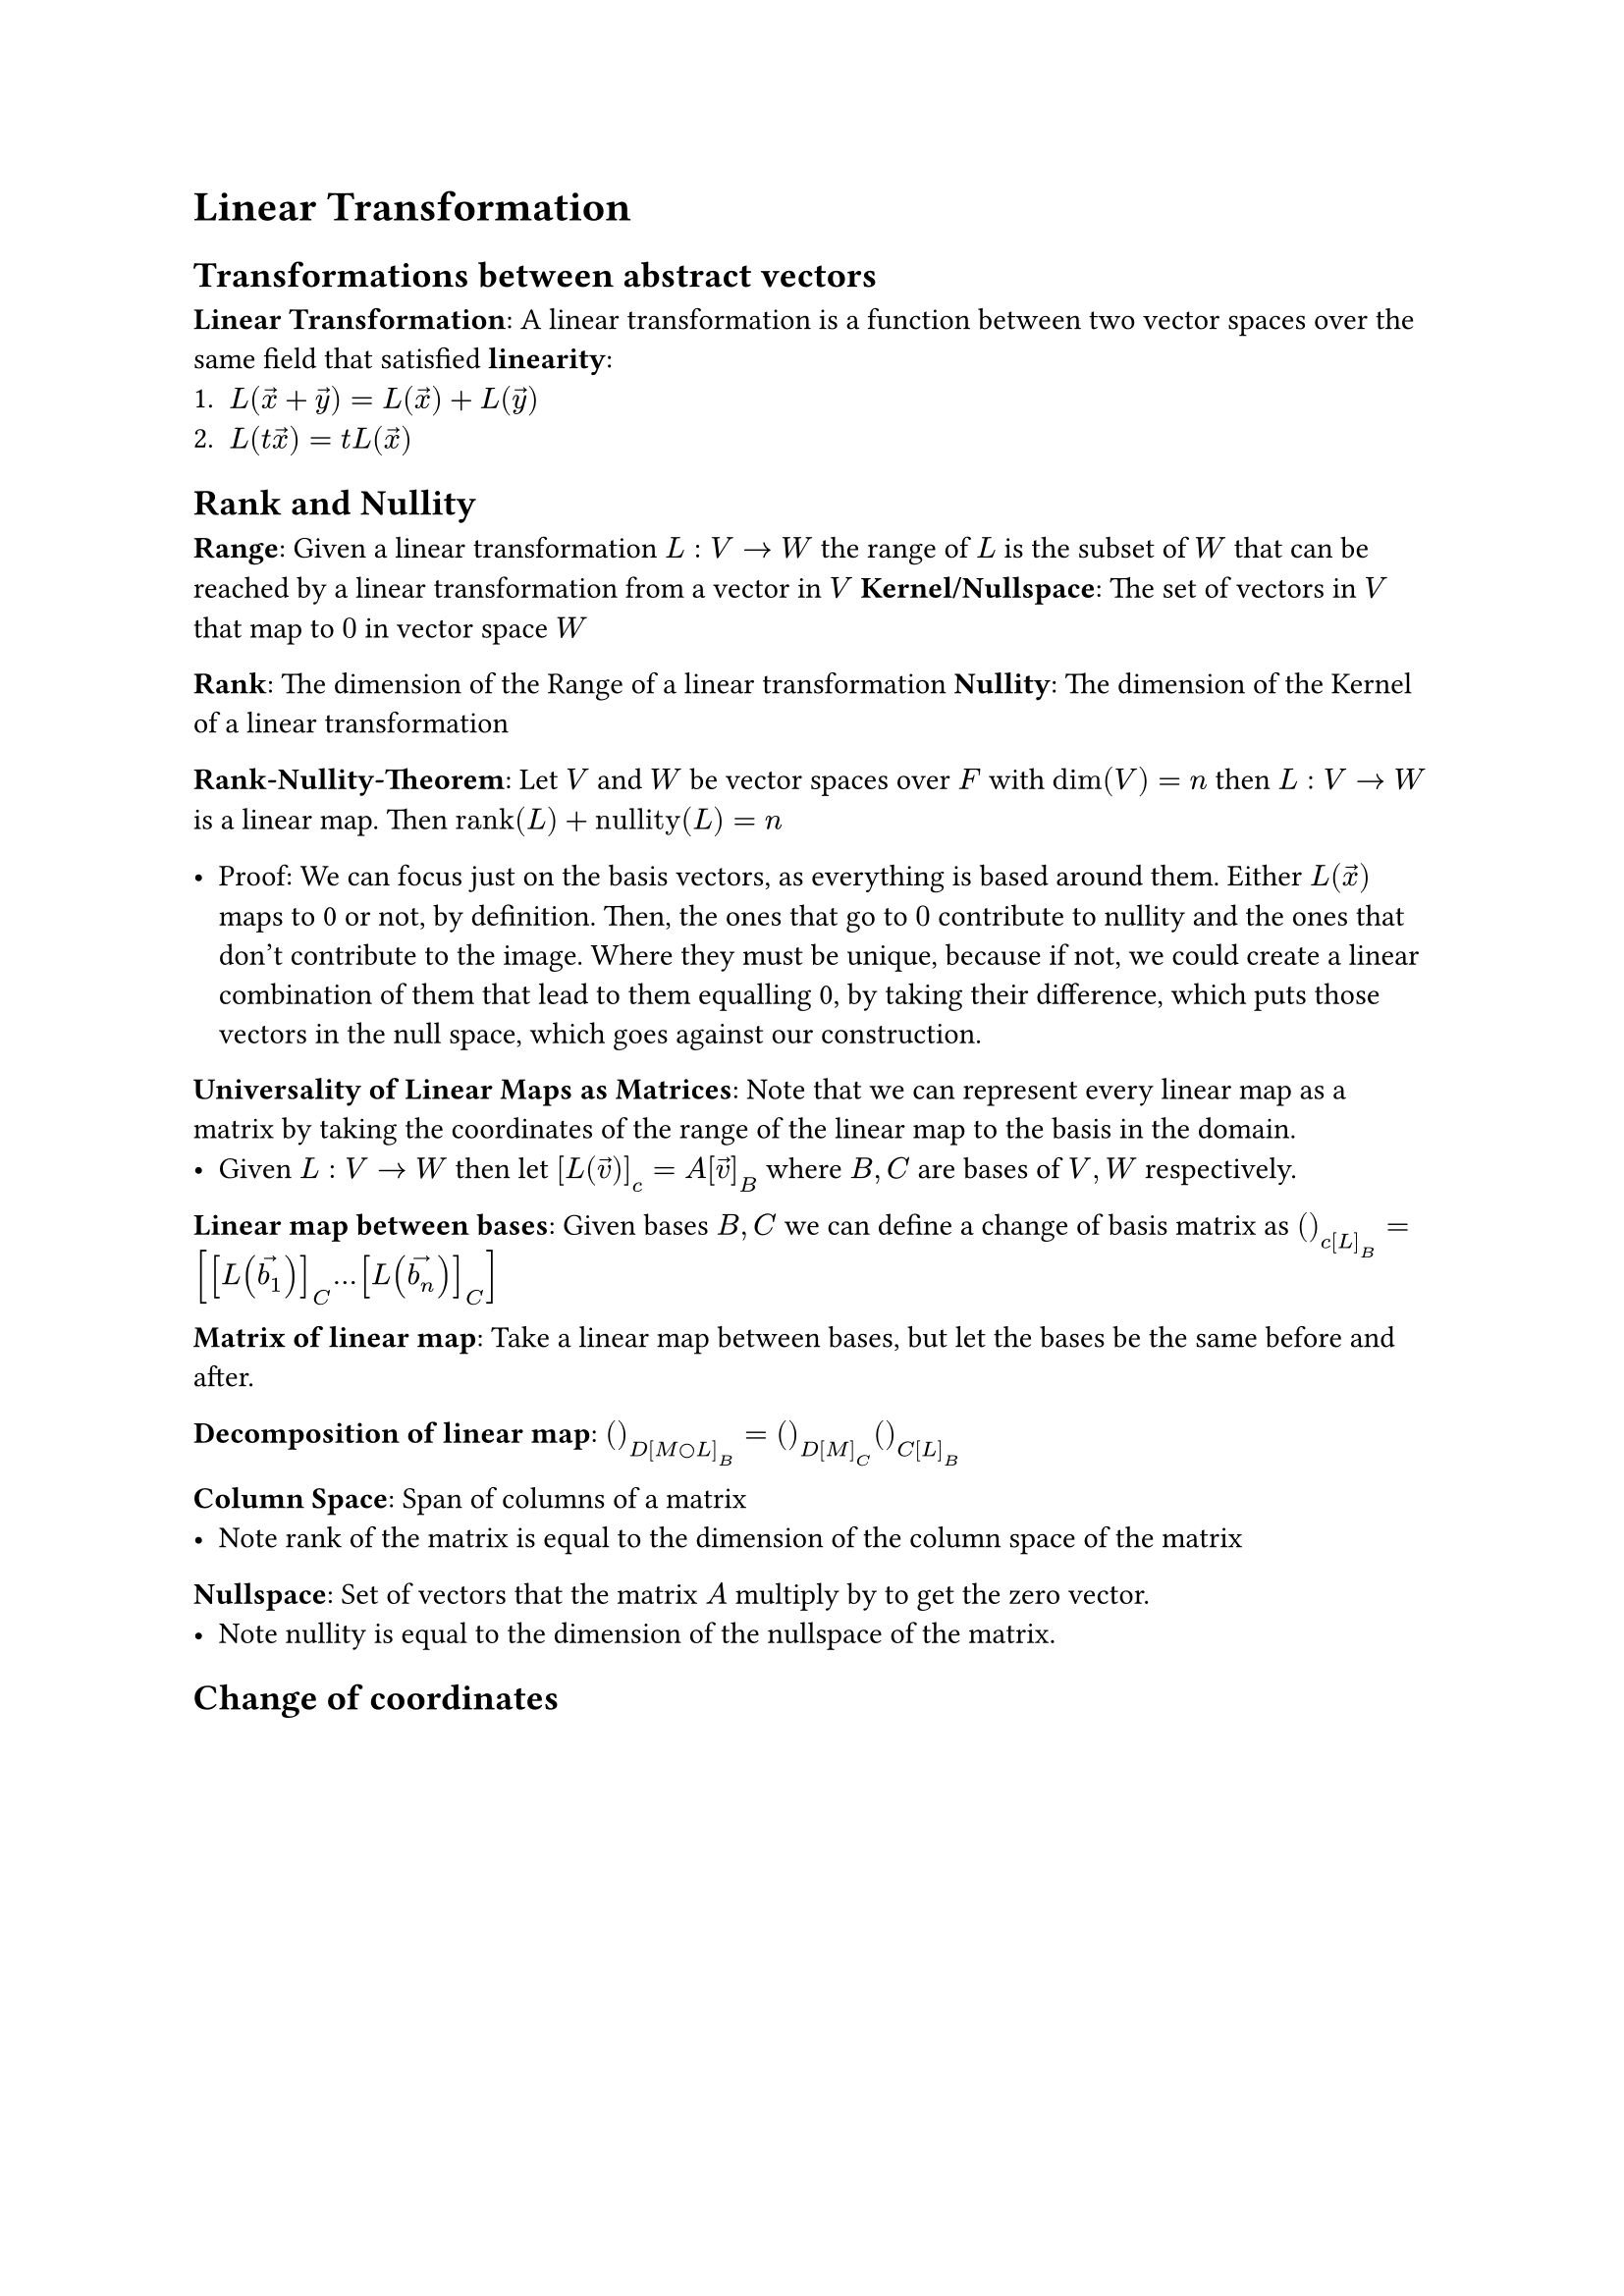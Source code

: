 = Linear Transformation

== Transformations between abstract vectors
*Linear Transformation*: A linear transformation is a function between two vector spaces over the same field that satisfied *linearity*:
1. $L(accent(x, arrow) + accent(y, arrow)) = L(accent(x, arrow)) + L(accent(y, arrow))$
2. $L(t accent(x, arrow)) = t L(accent(x, arrow))$

== Rank and Nullity
*Range*: Given a linear transformation $L: V arrow.r W$ the range of $L$ is the subset of $W$ that can be reached by a linear transformation from a vector in $V$
*Kernel/Nullspace*: The set of vectors in $V$ that map to $0$ in vector space $W$

*Rank*: The dimension of the Range of a linear transformation
*Nullity*: The dimension of the Kernel of a linear transformation

*Rank-Nullity-Theorem*: Let $V$ and $W$ be vector spaces over $F$ with $dim(V) = n$ then $L: V arrow.r W$ is a linear map. Then $"rank"(L) + "nullity"(L) = n$

- Proof: We can focus just on the basis vectors, as everything is based around them. Either $L(accent(x, arrow))$ maps to 0 or not, by definition. Then, the ones that go to $0$ contribute to nullity and the ones that don't contribute to the image. Where they must be unique, because if not, we could create a linear combination of them that lead to them equalling 0, by taking their difference, which puts those vectors in the null space, which goes against our construction.

*Universality of Linear Maps as Matrices*: Note that we can represent every linear map as a matrix by taking the coordinates of the range of the linear map to the basis in the domain. 
- Given $L: V arrow.r W$ then let $[L(accent(v, arrow))]_c = A[accent(v, arrow)]_B$ where $B, C$ are bases of $V, W$ respectively.

*Linear map between bases*: Given bases $B, C$ we can define a change of basis matrix as $()_c[L]_B = [[L(accent(b_1, arrow))]_C dots [L(accent(b_n, arrow))]_C]$

*Matrix of linear map*: Take a linear map between bases, but let the bases be the same before and after.

*Decomposition of linear map*: $()_D[M circle L]_B = ()_D[M]_C ()_C[L]_B$

*Column Space*: Span of columns of a matrix
- Note rank of the matrix is equal to the dimension of the column space of the matrix

*Nullspace*: Set of vectors that the matrix $A$ multiply by to get the zero vector.
- Note nullity is equal to the dimension of the nullspace of the matrix.

== Change of coordinates
